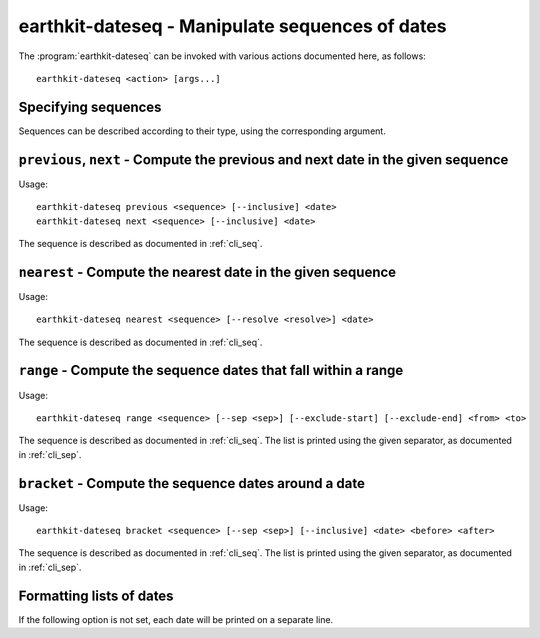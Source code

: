earthkit-dateseq - Manipulate sequences of dates
================================================

.. program:: earthkit-dateseq

The :program:`earthkit-dateseq` can be invoked with various actions documented
here, as follows::

   earthkit-dateseq <action> [args...]

.. option:: -h, --help

   Print a help message and exit. Can be used as ``earthkit-dateseq --help`` as
   well as for actions, e.g. ``earthkit-dateseq next --help``.


.. _cli_seq:

Specifying sequences
--------------------

Sequences can be described according to their type, using the corresponding argument.

.. option:: --daily

   Daily inputs

.. option:: --weekly <days>

   Weekly inputs on these days (slash-separated). Week days can be specified
   either by number (0 = Monday, 1 = Tuesday, etc) or by any unambiguous prefix
   of the name (case-insensitive, e.g. M, tue, Friday)

.. option:: --monthly <days>

   Monthly inputs on these days (slash-separated)

.. option:: --yearly <days>

   Yearly inputs on these days (MMDD, slash-separated)

.. option:: --preset <preset>

   Name of a preset sequence, or path to a valid YAML preset file. Sequence
   presets can be stored in the package as well as externally defined. If a
   preset name is given, the corresponding file will be searched in
   :envvar:`EARTHKIT_TIME_SEQ_PATH`, then in the package itself.

.. envvar:: EARTHKIT_TIME_SEQ_PATH

    Colon-separated list of paths where to look for sequence presets. Will take
    precedence over the ones provided by earthkit-time.

.. option:: --excludes <excludes>

   Exclude specific days from the sequence, as follows:

   * daily: exclude specific days of the month
   * monthly: exclude specific dates in the year (MMDD)
   * yearly: exclude specific dates (YYYYMMDD)


``previous``, ``next`` - Compute the previous and next date in the given sequence
---------------------------------------------------------------------------------

Usage::

   earthkit-dateseq previous <sequence> [--inclusive] <date>
   earthkit-dateseq next <sequence> [--inclusive] <date>

The sequence is described as documented in :ref:`cli_seq`.

.. option:: --inclusive

   If this flag is set and the given date is in the sequence, it is returned.

.. option:: date

   The date to use as a reference (YYYYMMDD)


``nearest`` - Compute the nearest date in the given sequence
------------------------------------------------------------

Usage::

   earthkit-dateseq nearest <sequence> [--resolve <resolve>] <date>

The sequence is described as documented in :ref:`cli_seq`.

.. option:: --resolve <resolve>

   Can be either ``previous`` or ``next``. If two consecutive dates in the
   sequence are equally close, use this one. By default, the previous date is
   used.

.. option:: date

   The date to use as a reference (YYYYMMDD)


``range`` - Compute the sequence dates that fall within a range
---------------------------------------------------------------

Usage::

   earthkit-dateseq range <sequence> [--sep <sep>] [--exclude-start] [--exclude-end] <from> <to>

The sequence is described as documented in :ref:`cli_seq`. The list is printed
using the given separator, as documented in :ref:`cli_sep`.

.. option:: --exclude-start

   If specified and the start date is in the sequence, do not print it.

.. option:: --exclude-end

   If specified and the end date is in the sequence, do not print it.

.. option:: from

   Start date

.. option:: to

   End date


``bracket`` - Compute the sequence dates around a date
------------------------------------------------------

Usage::

   earthkit-dateseq bracket <sequence> [--sep <sep>] [--inclusive] <date> <before> <after>

The sequence is described as documented in :ref:`cli_seq`. The list is printed
using the given separator, as documented in :ref:`cli_sep`.

.. option:: --inclusive

   If this flag is set and the given date is in the sequence, it is returned (not counted).

.. option:: date

   The date to use as a reference (YYYYMMDD)

.. option:: before

   Number of dates to print before the given date (default 1)

.. option:: after

   Number of dates to print after the given date (default: same number as before)


.. _cli_sep:

Formatting lists of dates
-------------------------

If the following option is not set, each date will be printed on a separate
line.

.. option:: --sep <sep>

   separators can be any string of characters, with some escape
   sequences evaluated:

   * ``\0``, ``\a``, ``\b``, ``\f``, ``\n``, ``\r``, ``\t``, ``\v``: NUL, BEL, BS, FF, LF, CR, TAB, VT
   * ``\xhh``: character with hex value ``hh``
   * ``\ooo``: character with octal value ``ooo``
   * ``\\``: literal ``\``
